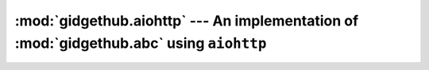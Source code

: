 :mod:`gidgethub.aiohttp` --- An implementation of :mod:`gidgethub.abc` using ``aiohttp``
=========================================================================================

.. module:: gidgethub.aiohttp

.. class:: GitHubAPI(session: aiohttp.ClientSession, requester: str, *, oauth_token: str = None)

    An implementation of :class:`gidgethub.abc.GitHubAPI` using
    `aiohttp <https://aiohttp.readthedocs.io>`_. Typical usage will be::

        import aiohttp
        import gidgethub.aiohttp


        async with aiohttp.ClientSession() as session:
            gh = gidgethub.aiohttp.GitHubAPI(session, requester,
                                             oauth_token=oauth_token)
            # Make your requests, e.g. ...
            data = await gh.getitem("/rate_limit")
